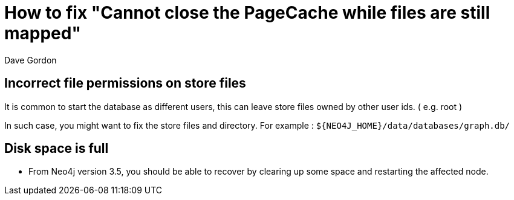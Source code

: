 = How to fix "Cannot close the PageCache while files are still mapped"
:slug: how-to-fix-cannot-close-the-pagecache-while-files-are-still-mapped
:zendesk-id: 207281407
:author: Dave Gordon
:neo4j-versions: 3.5, 4.0, 4.1, 4.2, 4.3, 4.4
:tags: shutdown, page-cache
:category: operations

== Incorrect file permissions on store files

It is common to start the database as different users, this can leave store files owned by other user ids.  
( e.g. root )

In such case, you might want to fix the store files and directory. For example : `+${NEO4J_HOME}/data/databases/graph.db/+`

== Disk space is full

- From Neo4j version 3.5, you should be able to recover by clearing up some space and restarting the affected node.
